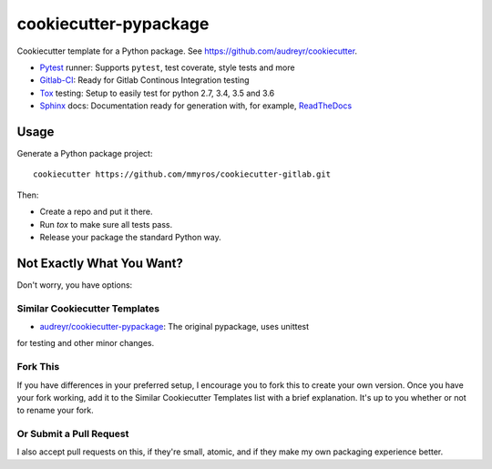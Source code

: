 ======================
cookiecutter-pypackage
======================

Cookiecutter template for a Python package. See https://github.com/audreyr/cookiecutter.

* Pytest_ runner: Supports ``pytest``, test coverate, style tests and more
* Gitlab-CI_: Ready for Gitlab Continous Integration testing
* Tox_ testing: Setup to easily test for python 2.7, 3.4, 3.5 and 3.6
* Sphinx_ docs: Documentation ready for generation with, for example, ReadTheDocs_

Usage
-----

Generate a Python package project::

    cookiecutter https://github.com/mmyros/cookiecutter-gitlab.git
Then:

* Create a repo and put it there.
* Run `tox` to make sure all tests pass.
* Release your package the standard Python way.

Not Exactly What You Want?
--------------------------

Don't worry, you have options:

Similar Cookiecutter Templates
~~~~~~~~~~~~~~~~~~~~~~~~~~~~~~

* `audreyr/cookiecutter-pypackage`_: The original pypackage, uses unittest
for testing and other minor changes.

Fork This
~~~~~~~~~

If you have differences in your preferred setup, I encourage you to fork this
to create your own version. Once you have your fork working, add it to the
Similar Cookiecutter Templates list with a brief explanation. It's up to you
whether or not to rename your fork.

Or Submit a Pull Request
~~~~~~~~~~~~~~~~~~~~~~~~

I also accept pull requests on this, if they're small, atomic, and if they
make my own packaging experience better.


.. _Gitlab-CI: https://about.gitlab.com/features/gitlab-ci-cd/
.. _Tox: http://testrun.org/tox/
.. _Sphinx: http://sphinx-doc.org/
.. _ReadTheDocs: https://readthedocs.org/
.. _`audreyr/cookiecutter-pypackage`: https://github.com/Nekroze/cookiecutter-pypackage
.. _Pytest: http://pytest.org/
.. _PyPy: http://pypy.org/
